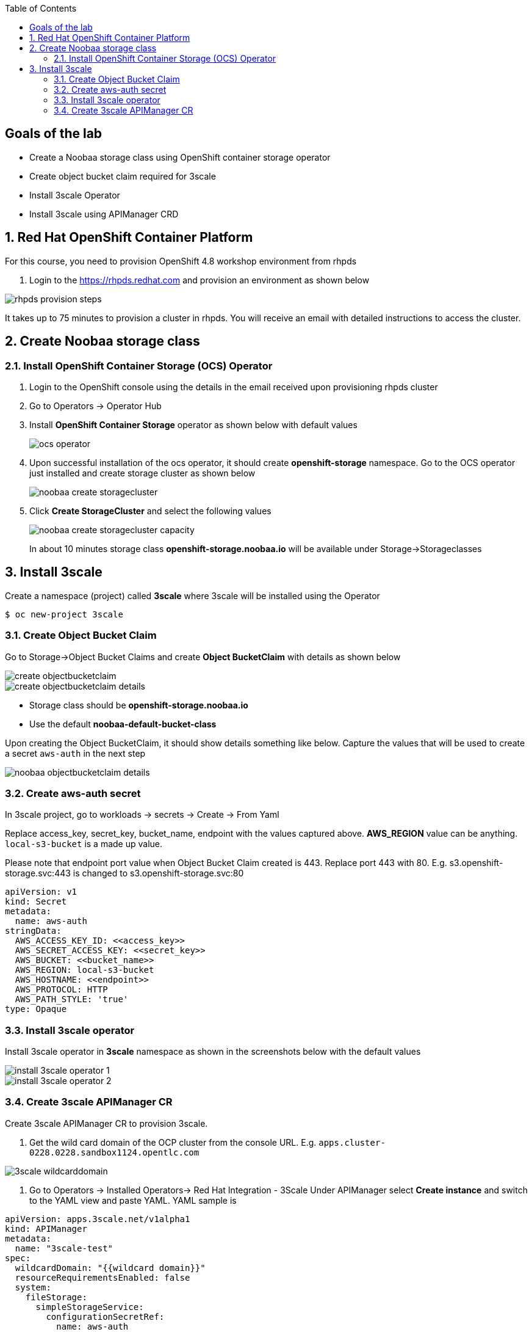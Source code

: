 :noaudio:
:scrollbar:
:toc2:
:linkattrs:
:data-uri:

== Goals of the lab

* Create a Noobaa storage class using OpenShift container storage operator
* Create object bucket claim required for 3scale
* Install 3scale Operator
* Install 3scale using APIManager CRD

:numbered:

== Red Hat OpenShift Container Platform

For this course, you need to provision OpenShift 4.8 workshop environment from rhpds

. Login to the https://rhpds.redhat.com and provision an environment as shown below

image::images/rhpds_provision_steps.png[]

It takes up to 75 minutes to provision a cluster in rhpds. You will receive an email with detailed instructions to access the cluster.

== Create Noobaa storage class

=== Install OpenShift Container Storage (OCS) Operator
. Login to the OpenShift console using the details in the email received upon provisioning rhpds cluster
. Go to Operators -> Operator Hub
. Install *OpenShift Container Storage* operator as shown below with default values
+
image::images/ocs_operator.png[]
+
. Upon successful installation of the ocs operator, it should create *openshift-storage* namespace. Go to the OCS operator just installed and create storage cluster as shown below
+
image::images/noobaa_create_storagecluster.png[]
+
. Click *Create StorageCluster* and select the following values
+
image::images/noobaa_create_storagecluster_capacity.png[]
+

In about 10 minutes storage class *openshift-storage.noobaa.io* will be available under Storage->Storageclasses

== Install 3scale

Create a namespace (project) called *3scale* where 3scale will be installed using the Operator
-----
$ oc new-project 3scale
-----

=== Create Object Bucket Claim

Go to Storage->Object Bucket Claims and create *Object BucketClaim* with details as shown below

image::images/create_objectbucketclaim.png[]

image::images/create_objectbucketclaim_details.png[]

- Storage class should be *openshift-storage.noobaa.io*
- Use the default *noobaa-default-bucket-class*

Upon creating the Object BucketClaim, it should show details something like below. Capture the values that will be used to create a secret `aws-auth` in the next step

image::images/noobaa_objectbucketclaim_details.png[]

=== Create aws-auth secret

In 3scale project, go to workloads -> secrets -> Create -> From Yaml

Replace access_key, secret_key, bucket_name, endpoint with the values captured above. *AWS_REGION* value can be anything. `local-s3-bucket` is a made up value. 

Please note that endpoint port value when Object Bucket Claim created is 443. Replace port 443 with 80. E.g. s3.openshift-storage.svc:443 is changed to s3.openshift-storage.svc:80

----
apiVersion: v1                                                       
kind: Secret                                                         
metadata:                                                            
  name: aws-auth                                                     
stringData:                                                          
  AWS_ACCESS_KEY_ID: <<access_key>>
  AWS_SECRET_ACCESS_KEY: <<secret_key>>
  AWS_BUCKET: <<bucket_name>>
  AWS_REGION: local-s3-bucket
  AWS_HOSTNAME: <<endpoint>>
  AWS_PROTOCOL: HTTP
  AWS_PATH_STYLE: 'true'
type: Opaque
----

=== Install 3scale operator

Install 3scale operator in *3scale* namespace as shown in the screenshots below with the default values

image::images/install_3scale_operator_1.png[]

image::images/install_3scale_operator_2.png[]

=== Create 3scale APIManager CR

Create 3scale APIManager CR to provision 3scale.

. Get the wild card domain of the OCP cluster from the console URL. E.g. `apps.cluster-0228.0228.sandbox1124.opentlc.com`

image::images/3scale_wildcarddomain.png[]

. Go to Operators -> Installed Operators->  Red Hat Integration - 3Scale
Under APIManager select *Create instance* and switch to the YAML view and paste YAML. YAML sample is

----
apiVersion: apps.3scale.net/v1alpha1
kind: APIManager
metadata:
  name: "3scale-test"
spec:
  wildcardDomain: "{{wildcard domain}}"
  resourceRequirementsEnabled: false
  system:
    fileStorage:
      simpleStorageService:
        configurationSecretRef:
          name: aws-auth
----
Please replace "wildcard domain" with your cluster wildcard domain.

image::images/3scale_apimanager_1.png[]

image::images/3scale_apimanager.png[]

